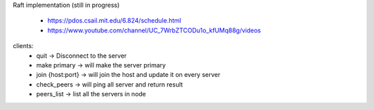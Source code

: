 Raft implementation (still in progress)

    - https://pdos.csail.mit.edu/6.824/schedule.html
    - https://www.youtube.com/channel/UC_7WrbZTCODu1o_kfUMq88g/videos


clients:
    - quit -> Disconnect to the server
    - make primary -> will make the server primary
    - join {host:port} -> will join the host and update it on every server
    - check_peers -> will ping all server and return result
    - peers_list -> list all the servers in node
    